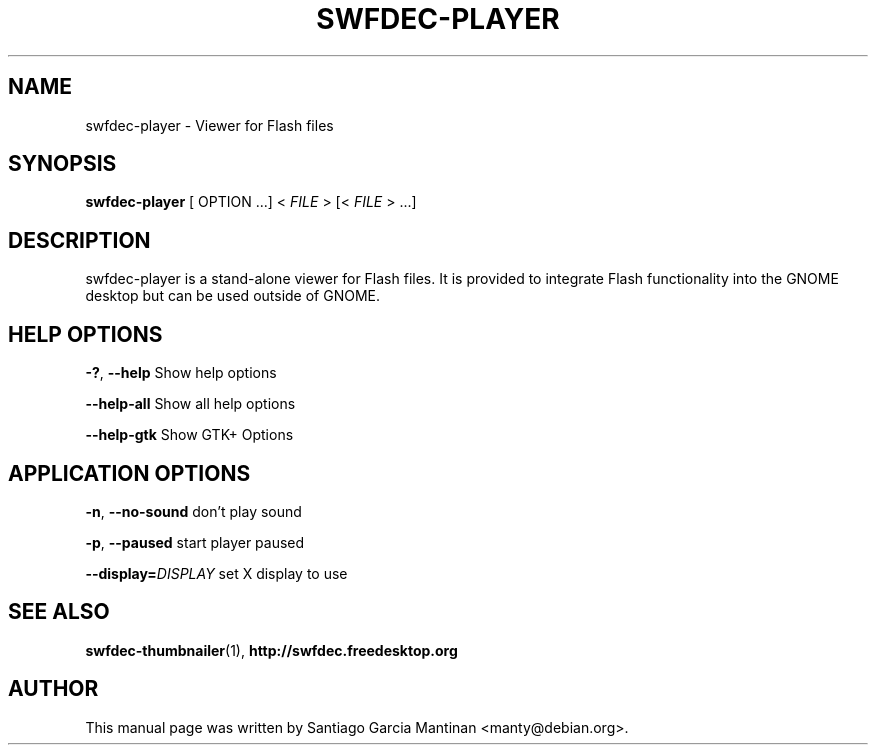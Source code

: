 .TH SWFDEC-PLAYER 1 "01 Nov 2007"
.SH NAME
swfdec-player \- Viewer for Flash files
.PP
.SH SYNOPSIS
.B swfdec-player
[ OPTION ...] <
.I FILE
> [<
.I FILE
> ...]

.SH DESCRIPTION
swfdec-player is a stand-alone viewer for Flash files. It is provided
to integrate Flash functionality into the GNOME desktop but can be used
outside of GNOME.

.SH HELP OPTIONS
.PP
.B -?\fR, \fB--help
Show help options
.PP
.B --help-all
Show all help options
.PP
.B --help-gtk
Show GTK+ Options

.SH APPLICATION OPTIONS
.PP
.B -n\fR, \fB--no-sound
don't play sound
.PP
.B -p\fR, \fB--paused
start player paused
.PP
.B --display=\fIDISPLAY
set X display to use

.SH SEE ALSO
.B swfdec-thumbnailer\fR(1), \fBhttp://swfdec.freedesktop.org

.SH AUTHOR
This manual page was written by Santiago Garcia Mantinan <manty@debian.org>.
